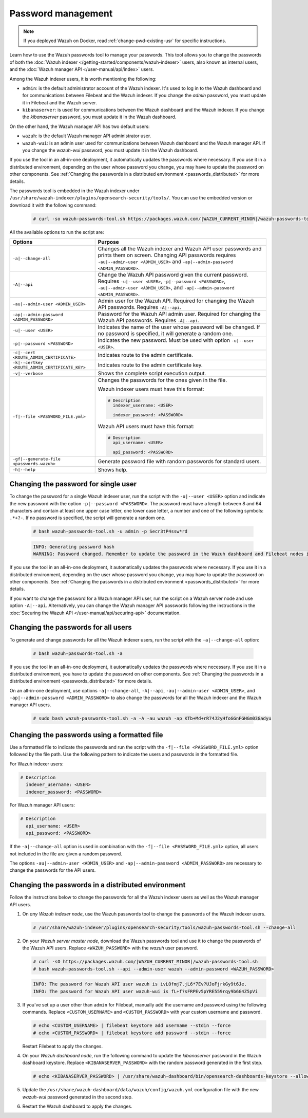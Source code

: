 .. Copyright (C) 2015, Wazuh, Inc.

.. meta::
  :description: Learn how to use the Wazuh passwords tool to manage your passwords and secure your Wazuh installation.

Password management
===================

.. note::

   If you deployed Wazuh on Docker, read :ref:`change-pwd-existing-usr` for specific instructions.

Learn how to use the Wazuh passwords tool to manage your passwords. This tool allows you to change the passwords of both the :doc:`Wazuh indexer </getting-started/components/wazuh-indexer>` users, also known as internal users, and the :doc:`Wazuh manager API </user-manual/api/index>`  users.

Among the Wazuh indexer users, it is worth mentioning the following:

-  ``admin``: is the default administrator account of the Wazuh indexer. It's used to log in to the Wazuh dashboard and for communications between Filebeat and the Wazuh indexer. If you change the *admin* password, you must update it in Filebeat and the Wazuh server.
-  ``kibanaserver``: is used for communications between the Wazuh dashboard and the Wazuh indexer. If you change the *kibanaserver* password, you must update it in the Wazuh dashboard.

On the other hand, the Wazuh manager API has two default users:

-  ``wazuh``: is the default Wazuh manager API administrator user.
-  ``wazuh-wui``: is an admin user used for communications between Wazuh dashboard and the Wazuh manager API. If you change the *wazuh-wui* password, you must update it in the Wazuh dashboard.

If you use the tool in an all-in-one deployment, it automatically updates the passwords where necessary.  If you use it in a distributed environment, depending on the user whose password you change, you may have to update the password on other components. See  :ref:`Changing the passwords in a distributed environment <passwords_distributed>` for more details.

The passwords tool is embedded in the Wazuh indexer under ``/usr/share/wazuh-indexer/plugins/opensearch-security/tools/``. You can use the embedded version or download it with the following command:

  .. code-block:: console

    # curl -so wazuh-passwords-tool.sh https://packages.wazuh.com/|WAZUH_CURRENT_MINOR|/wazuh-passwords-tool.sh


All the available options to run the script are:

+--------------------------------------------------+--------------------------------------------------------------------------------------------------------------------+
| Options                                          | Purpose                                                                                                            |
+==================================================+====================================================================================================================+
| ``-a|--change-all``                              | Changes all the Wazuh indexer and Wazuh API user passwords and prints them on screen.                              |
|                                                  | Changing API passwords requires ``-au|--admin-user <ADMIN_USER>`` and ``-ap|--admin-password <ADMIN_PASSWORD>``.   |
+--------------------------------------------------+--------------------------------------------------------------------------------------------------------------------+
| ``-A|--api``                                     | Change the Wazuh API password given the current password.                                                          |
|                                                  | Requires ``-u|--user <USER>``, ``-p|--password <PASSWORD>``, ``-au|--admin-user <ADMIN_USER>``, and                |
|                                                  | ``-ap|--admin-password <ADMIN_PASSWORD>``.                                                                         |
+--------------------------------------------------+--------------------------------------------------------------------------------------------------------------------+
| ``-au|--admin-user <ADMIN_USER>``                | Admin user for the Wazuh API. Required for changing the Wazuh API passwords.                                       |
|                                                  | Requires ``-A|--api``.                                                                                             |
+--------------------------------------------------+--------------------------------------------------------------------------------------------------------------------+
| ``-ap|--admin-password <ADMIN_PASSWORD>``        | Password for the Wazuh API admin user. Required for changing the Wazuh API passwords.                              |
|                                                  | Requires ``-A|--api``.                                                                                             |
+--------------------------------------------------+--------------------------------------------------------------------------------------------------------------------+
| ``-u|--user <USER>``                             | Indicates the name of the user whose password will be changed.                                                     |
|                                                  | If no password is specified, it will generate a random one.                                                        |
+--------------------------------------------------+--------------------------------------------------------------------------------------------------------------------+
| ``-p|--password <PASSWORD>``                     | Indicates the new password. Must be used with option ``-u|--user <USER>``.                                         |
+--------------------------------------------------+--------------------------------------------------------------------------------------------------------------------+
| ``-c|--cert <ROUTE_ADMIN_CERTIFICATE>``          | Indicates route to the admin certificate.                                                                          |
+--------------------------------------------------+--------------------------------------------------------------------------------------------------------------------+
| ``-k|--certkey <ROUTE_ADMIN_CERTIFICATE_KEY>``   | Indicates route to the admin certificate key.                                                                      |
+--------------------------------------------------+--------------------------------------------------------------------------------------------------------------------+
| ``-v|--verbose``                                 | Shows the complete script execution output.                                                                        |
+--------------------------------------------------+--------------------------------------------------------------------------------------------------------------------+
| ``-f|--file <PASSWORD_FILE.yml>``                | Changes the passwords for the ones given in the file.                                                              |
|                                                  |                                                                                                                    |
|                                                  | Wazuh indexer users must have this format:                                                                         |
|                                                  |                                                                                                                    |
|                                                  | .. code-block:: yaml                                                                                               |
|                                                  |                                                                                                                    |
|                                                  |    # Description                                                                                                   |
|                                                  |      indexer_username: <USER>                                                                                      |
|                                                  |                                                                                                                    |
|                                                  |      indexer_password: <PASSWORD>                                                                                  |
|                                                  |                                                                                                                    |
|                                                  | Wazuh API users must have this format:                                                                             |
|                                                  |                                                                                                                    |
|                                                  | .. code-block:: yaml                                                                                               |
|                                                  |                                                                                                                    |
|                                                  |    # Description                                                                                                   |
|                                                  |      api_username: <USER>                                                                                          |
|                                                  |                                                                                                                    |
|                                                  |      api_password: <PASSWORD>                                                                                      |
+--------------------------------------------------+--------------------------------------------------------------------------------------------------------------------+
| ``-gf|--generate-file <passwords.wazuh>``        | Generate password file with random passwords for standard users.                                                   |
+--------------------------------------------------+--------------------------------------------------------------------------------------------------------------------+
| ``-h|--help``                                    | Shows help.                                                                                                        |
+--------------------------------------------------+--------------------------------------------------------------------------------------------------------------------+

Changing the password for single user
-------------------------------------

To change the password for a single Wazuh indexer user, run the script with the ``-u|--user <USER>`` option and indicate the new password with the option ``-p|--password <PASSWORD>``. The password must have a length between 8 and 64 characters and contain at least one upper case letter, one lower case letter, a number and one of the following symbols: ``.*+?-``. If no password is specified, the script will generate a random one.


   .. code-block:: console

      # bash wazuh-passwords-tool.sh -u admin -p Secr3tP4ssw*rd

   .. code-block:: console
      :class: output

      INFO: Generating password hash
      WARNING: Password changed. Remember to update the password in the Wazuh dashboard and Filebeat nodes if necessary, and restart the services.

If you use the tool in an all-in-one deployment, it automatically updates the passwords where necessary.  If you use it in a distributed environment, depending on the user whose password you change, you may have to update the password on other components. See :ref:`Changing the passwords in a distributed environment <passwords_distributed>` for more details.

If you want to change the password for a Wazuh manager API user, run the script on a Wazuh server node and use option ``-A|--api``. Alternatively, you can change the Wazuh manager API passwords following the instructions in the :doc:`Securing the Wazuh API </user-manual/api/securing-api>` documentation.


Changing the passwords for all users
------------------------------------

To generate and change passwords for all the Wazuh indexer users, run the script with the ``-a|--change-all`` option:

  .. code-block:: console

    # bash wazuh-passwords-tool.sh -a

  .. code-block:: console
    :class: output
    :emphasize-lines: 2,3

    INFO: Wazuh API admin credentials not provided, Wazuh API passwords not changed.
    INFO: The password for user admin is kwd139yG?YoIK?lRnqcXQ4R4gJDlAqKn
    INFO: The password for user kibanaserver is Bu1WIELh9RdRlf*oGjinN1?yhF6XzA7V
    INFO: The password for user kibanaro is 7kZvau11cPn6Y1SbOsdr8Kwr*BRiK3u+
    INFO: The password for user logstash is SUbk4KTmLl*geQbUg0c5tyfwahjDMhx5
    INFO: The password for user readall is ?w*Itj1Lgz.5w.C7vOw0Kxi7G94G8bG*
    INFO: The password for user snapshotrestore is Z6UXgM8Sr0bfV.i*6yPPEUY3H6Du2rdz
    WARNING: Wazuh indexer passwords changed. Remember to update the password in the Wazuh dashboard, Wazuh server, and Filebeat nodes if necessary, and restart the services.

If you use the tool in an all-in-one deployment, it automatically updates the passwords where necessary. If you use it in a distributed environment, you have to update the password on other components. See :ref:`Changing the passwords in a distributed environment <passwords_distributed>` for more details.

On an all-in-one deployment, use options ``-a|--change-all``, ``-A|--api``, ``-au|--admin-user <ADMIN_USER>``, and ``-ap|--admin-password <ADMIN_PASSWORD>`` to also change the passwords for all the Wazuh indexer and the Wazuh manager API users.

   .. code-block:: console

      # sudo bash wazuh-passwords-tool.sh -a -A -au wazuh -ap KTb+Md+rR74J2yHfoGGnFGHGm03Gadyu


   .. code-block:: console
      :class: output
      :emphasize-lines: 1,2,8,9

      INFO: The password for user admin is Wkw+b2rM6BEOwUmGfr*m*i1ithWw.dg2
      INFO: The password for user kibanaserver is 5Y0lIfCwmjkus9nWAAVxMInI+Eth25hr
      INFO: The password for user kibanaro is kJG7fHX18.UJIZoNip5nDo*34DN+cGBL
      INFO: The password for user logstash is wuabgegtKsQABems5RNJfV0AOmxT?81T
      INFO: The password for user readall is gKSuQFGG.Sa0L9gzJX5WZHPP3Y4Es+sU
      INFO: The password for user snapshotrestore is UdyI8ToXkgVCNOPfJ*FX*a5vybeB.rUw
      WARNING: Wazuh indexer passwords changed. Remember to update the password in the Wazuh dashboard, Wazuh server, and Filebeat nodes if necessary, and restart the services.
      INFO: The password for Wazuh API user wazuh is zG0yTsAiettOXWEB79Aca1jbQ5.UeW3M
      INFO: The password for Wazuh API user wazuh-wui is JmKiaCBQo?4Ne0yrM4+n7kGdXGfCmVjO
      INFO: Updated wazuh-wui user password in wazuh dashboard. Remember to restart the service.

Changing the passwords using a formatted file
---------------------------------------------

Use a formatted file to indicate the passwords and run the script with the ``-f|--file <PASSWORD_FILE.yml>`` option followed by the file path. Use the following pattern to indicate the users and passwords in the formatted file.

For Wazuh indexer users:

.. code-block:: none

   # Description
     indexer_username: <USER>
     indexer_password: <PASSWORD>

For Wazuh manager API users:

.. code-block:: none

   # Description
     api_username: <USER>
     api_password: <PASSWORD>

If the ``-a|--change-all`` option is used in combination with the ``-f|--file <PASSWORD_FILE.yml>`` option, all users not included in the file are given a random password.

The options ``-au|--admin-user <ADMIN_USER>`` and ``-ap|--admin-password <ADMIN_PASSWORD>`` are necessary to change the passwords for the API users.

.. _passwords_distributed:

Changing the passwords in a distributed environment
---------------------------------------------------

Follow the instructions below to change the passwords for all the Wazuh indexer users as well as the Wazuh manager API users.

#. On `any Wazuh indexer node`, use the Wazuh passwords tool to change the passwords of the Wazuh indexer users.

   .. code-block:: console

      # /usr/share/wazuh-indexer/plugins/opensearch-security/tools/wazuh-passwords-tool.sh --change-all

   .. code-block:: console
      :class: output
      :emphasize-lines: 2,3

      INFO: Wazuh API admin credentials not provided, Wazuh API passwords not changed.
      INFO: The password for user admin is wcAny.XUwOVWHFy.+7tW9l8gUW1L8N3j
      INFO: The password for user kibanaserver is qy6fBrNOI4fD9yR9.Oj03?pihN6Ejfpp
      INFO: The password for user kibanaro is Nj*sSXSxwntrx3O7m8ehrgdHkxCc0dna
      INFO: The password for user logstash is nQg1Qw0nIQFZXUJc8r8+zHVrkelch33h
      INFO: The password for user readall is s0iWAei?RXObSDdibBfzSgXdhZCD9kH4
      INFO: The password for user snapshotrestore is Mb2EHw8SIc1d.oz.nM?dHiPBGk7s?UZB
      WARNING: Wazuh indexer passwords changed. Remember to update the password in the Wazuh dashboard, Wazuh server, and Filebeat nodes if necessary, and restart the services.

#. On your `Wazuh server master node`, download the Wazuh passwords tool and use it to change the passwords of the Wazuh API users. Replace ``<WAZUH_PASSWORD>`` with the *wazuh* user password.

   .. code-block:: console

      # curl -sO https://packages.wazuh.com/|WAZUH_CURRENT_MINOR|/wazuh-passwords-tool.sh
      # bash wazuh-passwords-tool.sh --api --admin-user wazuh --admin-password <WAZUH_PASSWORD>

   .. code-block:: console
      :class: output

      INFO: The password for Wazuh API user wazuh is ivLOfmj7.jL6*7Ev?UJoFjrkGy9t6Je.
      INFO: The password for Wazuh API user wazuh-wui is fL+f?sFRPEv5pYRE559rqy9b6G4Z5pVi

#. If you've set up a user other than ``admin`` for Filebeat, manually add the username and password using the following commands. Replace ``<CUSTOM_USERNAME>`` and ``<CUSTOM_PASSWORD>`` with your custom username and password.

   .. code-block:: console

      # echo <CUSTOM_USERNAME> | filebeat keystore add username --stdin --force
      # echo <CUSTOM_PASSWORD> | filebeat keystore add password --stdin --force

   Restart Filebeat to apply the changes.

   .. include:: /_templates/common/restart_filebeat.rst

#. On your `Wazuh dashboard node`, run the following command to update the `kibanaserver` password in the Wazuh dashboard keystore. Replace ``<KIBANASERVER_PASSWORD>`` with the random password generated in the first step.

   .. code-block:: console

      # echo <KIBANASERVER_PASSWORD> | /usr/share/wazuh-dashboard/bin/opensearch-dashboards-keystore --allow-root add -f --stdin opensearch.password

#. Update the ``/usr/share/wazuh-dashboard/data/wazuh/config/wazuh.yml`` configuration file with the new `wazuh-wui` password generated in the second step.

   .. code-block:: yaml
      :emphasize-lines: 6

      hosts:
        - default:
            url: https://127.0.0.1
            port: 55000
            username: wazuh-wui
            password: "<WAZUH_WUI_PASSWORD>"
            run_as: false

#. Restart the Wazuh dashboard to apply the changes.

   .. include:: /_templates/common/restart_dashboard.rst